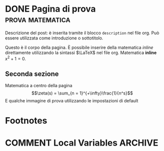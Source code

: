 #+hugo_base_dir: .
#+options: author:nil
#+startup: logdone

* DONE Pagina di prova :prova:matematica:
CLOSED: [2022-02-19 sab 15:28]
:PROPERTIES:
:EXPORT_FILE_NAME: my-first-post
:END:
#+begin_description
Descrizione del post: è inserita tramite il blocco ~description~ nel file org. Può essere utilizzata come introduzione o sottotitolo.
#+end_description
Questo è il corpo della pagina. È possibile inserire della matematica /inline/ direttamente utilizzando la sintassi $\LaTeX$ nel file org. Matematica *inline* $x^2 + 1 = 0$.

** Seconda sezione
Matematica a centro della pagina \[\zeta(s) = \sum_{n = 1}^{+\infty}\frac{1}{n^s}\] E qualche immagine di prova utilizzando le impostazioni di default

[[/images/2c-u2-triangoli1.svg]]
* Footnotes
* COMMENT Local Variables :ARCHIVE:
# Local Variables:
# eval: (org-hugo-auto-export-mode)
# End:
